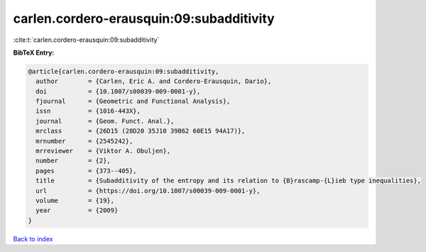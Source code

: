 carlen.cordero-erausquin:09:subadditivity
=========================================

:cite:t:`carlen.cordero-erausquin:09:subadditivity`

**BibTeX Entry:**

.. code-block:: bibtex

   @article{carlen.cordero-erausquin:09:subadditivity,
     author        = {Carlen, Eric A. and Cordero-Erausquin, Dario},
     doi           = {10.1007/s00039-009-0001-y},
     fjournal      = {Geometric and Functional Analysis},
     issn          = {1016-443X},
     journal       = {Geom. Funct. Anal.},
     mrclass       = {26D15 (28D20 35J10 39B62 60E15 94A17)},
     mrnumber      = {2545242},
     mrreviewer    = {Viktor A. Obuljen},
     number        = {2},
     pages         = {373--405},
     title         = {Subadditivity of the entropy and its relation to {B}rascamp-{L}ieb type inequalities},
     url           = {https://doi.org/10.1007/s00039-009-0001-y},
     volume        = {19},
     year          = {2009}
   }

`Back to index <../By-Cite-Keys.html>`_
